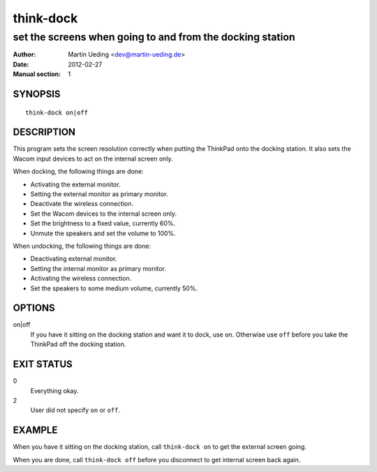 ##########
think-dock
##########

**********************************************************
set the screens when going to and from the docking station
**********************************************************

:Author: Martin Ueding <dev@martin-ueding.de>
:Date: 2012-02-27
:Manual section: 1

SYNOPSIS
========

::

    think-dock on|off

DESCRIPTION
===========

This program sets the screen resolution correctly when putting the ThinkPad
onto the docking station. It also sets the Wacom input devices to act on the
internal screen only.

When docking, the following things are done:

- Activating the external monitor.
- Setting the external monitor as primary monitor.
- Deactivate the wireless connection.
- Set the Wacom devices to the internal screen only.
- Set the brightness to a fixed value, currently 60%.
- Unmute the speakers and set the volume to 100%.

When undocking, the following things are done:

- Deactivating external monitor.
- Setting the internal monitor as primary monitor.
- Activating the wireless connection.
- Set the speakers to some medium volume, currently 50%.

OPTIONS
=======

on|off
    If you have it sitting on the docking station and want it to dock, use
    ``on``. Otherwise use ``off`` before you take the ThinkPad off the docking
    station.

EXIT STATUS
===========

0
    Everything okay.
2
    User did not specify ``on`` or ``off``.

EXAMPLE
=======

When you have it sitting on the docking station, call ``think-dock on`` to get
the external screen going.

When you are done, call ``think-dock off`` before you disconnect to get
internal screen back again.
